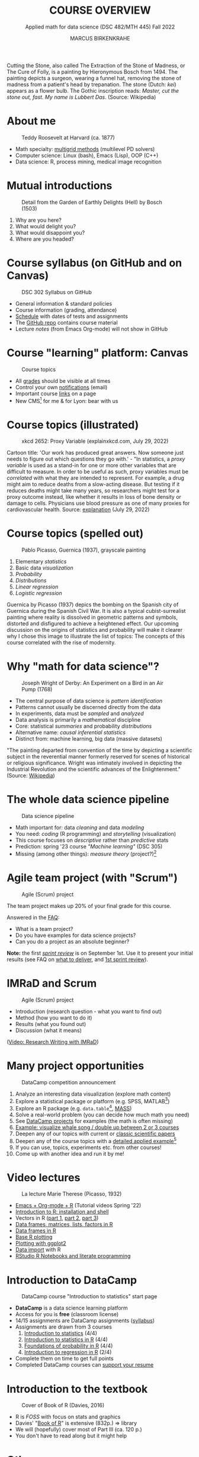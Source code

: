  #+TITLE: COURSE OVERVIEW
#+AUTHOR: MARCUS BIRKENKRAHE
#+SUBTITLE: Applied math for data science (DSC 482/MTH 445) Fall 2022
#+STARTUP:overview hideblocks indent inlineimages
#+attr_html: :width 200px
#+caption: Cutting the stone/cure of folly, Hieronymous Bosch (1494)
_[[../img/1_bosch.jpg]]_
#+begin_notes
Cutting the Stone, also called The Extraction of the Stone of Madness,
or The Cure of Folly, is a painting by Hieronymous Bosch
from 1494. The painting depicts a surgeon, wearing a funnel hat,
removing the stone of madness from a patient's head by
trepanation. The stone (Dutch: /kei/) appears as a flower bulb. The
Gothic inscription reads: /Master, cut the stone out, fast. My name is
Lubbert Das/. (Source: Wikipedia)
#+end_notes
* About me
#+attr_html: :width 300px
#+caption: Teddy Roosevelt at Harvard (ca. 1877)
[[../img/1_teddy.jpg]]

- Math specialty: [[https://www.math.hkust.edu.hk/~mamu/courses/531/tutorial_with_corrections.pdf][multigrid methods]] (multilevel PD solvers)
- Computer science: Linux (bash), Emacs (Lisp), OOP (C++)
- Data science: R, process mining, medical image recognition

* Mutual introductions
#+attr_html: :width 500px
#+caption: Detail from the Garden of Earthly Delights (Hell) by Bosch (1503)
[[../img/1_hell.png]]

1. Why are you here?
2. What would delight you?
3. What would disappoint you?
4. Where are you headed?
* Course syllabus (on GitHub and on Canvas)
#+attr_html: :width 500px
#+caption: DSC 302 Syllabus on GitHub
[[../img/1_syllabus.png]]

- General information & standard policies
- Course information (grading, attendance)
- [[https://github.com/birkenkrahe/dsmath/blob/main/org/syllabus.org#dates-and-class-schedule][Schedule]] with dates of tests and assignments
- The [[https://github.com/birkenkrahe/dsmath][GitHub repo]] contains course material
- Lecture /notes/ (from Emacs Org-mode) will not show in GitHub

* Course "learning" platform: Canvas

#+attr_html: :width 500px
#+caption: Course topics
[[../img/1_canvas.png]]

- All [[https://lyon.instructure.com/courses/655/grades][grades]] should be visible at all times
- Control your own [[https://lyon.instructure.com/courses/655?view=notifications][notifications]] (email)
- Important course [[https://lyon.instructure.com/courses/655/pages/links][links]] on a page
- New CMS[fn:5] for me & for Lyon: bear with us

* Course topics (illustrated)
#+attr_html: :width 400px
#+caption: xkcd 2652: Proxy Variable (explainxkcd.com, July 29, 2022)
[[../img/1_xkcd_proxy_variable.png]]

#+begin_notes
Cartoon title: 'Our work has produced great answers. Now someone just
needs to figure out which questions they go with.' - "In statistics, a
/proxy variable/ is used as a stand-in for one or more other variables
that are difficult to measure. In order to be useful as such, proxy
variables must be /correlated/ with what they are intended to
represent. For example, a drug might aim to reduce deaths from a
slow-acting disease. But testing if it reduces deaths might take many
years, so researchers might test for a proxy outcome instead, like
whether it results in loss of bone density or damage to
cells. Physicians use blood pressure as one of many proxies for
cardiovascular health. Source: [[https://www.explainxkcd.com/wiki/index.php/2652:_Proxy_Variable][explanation]] (July 29, 2022)
#+end_notes
* Course topics (spelled out)
#+attr_html: :width 500px
#+caption: Pablo Picasso, Guernica (1937), grayscale painting
[[../img/1_guernica.png]]

1) Elementary /statistics/
2) Basic data /visualization/
3) /Probability/
4) /Distributions/
5) /Linear regression/
6) /Logistic regression/

#+begin_notes
Guernica by Picasso (1937) depics the bombing on the Spanish city of
Guernica during the Spanish Civil War. It is also a typical
cubist-surrealist painting where reality is dissolved in geometric
patterns and symbols, distorted and disfigured to achieve a heightened
effect. Our upcoming discussion on the origins of statistics and
probability will make it clearer why I chose this image to illustrate
the list of topics: The concepts of this course correlated with the
rise of modernity.
#+end_notes
* Why "math for data science"?
#+attr_html: :width 500px
#+caption: Joseph Wright of Derby: An Experiment on a Bird in an Air Pump (1768)
[[../img/1_experiment.jpg]]

- The central purpose of data science is /pattern identification/
- Patterns cannot usually be discerned directly from the data
- In experiments, data must be /sampled/ and /analyzed/
- Data analysis is primarily a /mathematical/ discipline
- Core: statistical /summaries/ and probability /distributions/
- Alternative name: /causal inferential statistics/
- Distinct from: machine learning, big data (massive datasets)

#+begin_notes
"The painting departed from convention of the time by depicting a
scientific subject in the reverential manner formerly reserved for
scenes of historical or religious significance. Wright was
intimately involved in depicting the Industrial Revolution and the
scientific advances of the Enlightenment." (Source: [[https://en.wikipedia.org/wiki/An_Experiment_on_a_Bird_in_the_Air_Pump][Wikipedia]])
#+end_notes

* The whole data science pipeline
#+attr_html: :width 500px
#+caption: Data science pipeline
[[../img/1_pipeline.png]]

- Math important for: data /cleaning/ and data /modeling/
- You need: /coding/ (R programming) and /storytelling/ (visualization)
- This course focuses on /descriptive/ rather than /predictive/ stats
- Prediction: spring '23 course /"Machine learning"/ (DSC 305)
- Missing (among other things): /measure theory/ (project?)[fn:4]

* Agile team project (with "Scrum")
#+attr_html: :width 600px
#+caption: Agile (Scrum) project
[[../img/1_scrum.png]]

The team project makes up 20% of your final grade for this course.

Answered in the [[https://github.com/birkenkrahe/org/blob/master/FAQ.org][FAQ]]:
- What is a team project?
- Do you have examples for data science projects? 
- Can you do a project as an absolute beginner? 

*Note:* the first /[[https://github.com/birkenkrahe/org/blob/master/FAQ.org#what-is-a-sprint-review][sprint review]]/ is on September 1st. Use it to present
your initial results (see FAQ on [[https://github.com/birkenkrahe/org/blob/master/FAQ.org#what-do-i-need-to-deliver-at-a-sprint-review][what to deliver]], and [[https://github.com/birkenkrahe/org/blob/master/FAQ.org#what-should-we-do-in-the-first-sprint][1st sprint
review]]).

* IMRaD and Scrum
#+attr_html: :width 600px
#+caption: Agile (Scrum) project
[[../img/1_imrad.png]]

- Introduction (research question - what you want to find out)
- Method (how you want to do it)
- Results (what you found out)
- Discussion (what it means)

([[https://youtu.be/dip7UwZ3wUM][Video: Research Writing with IMRaD]])

* Many project opportunities

#+attr_html: :width 200px
#+caption: DataCamp competition announcement
[[../img/1_competition.png]]

1. Analyze an interesting data visualization (explore math content)
2. Explore a statistical package or platform (e.g. SPSS, MATLAB[fn:2])
3. Explore an R package (e.g. ~data.table~[fn:1], [[https://cran.r-project.org/web/packages/MASS/index.html][MASS]])
4. Solve a real-world problem (you can decide how much math you need)
5. See [[https://app.datacamp.com/learn/projects][DataCamp projects]] for examples (the math is often missing)
6. [[https://github.com/birkenkrahe/dviz/issues/12][Example: visualize whale song / double up between 2 or 3 courses]]
7. Deepen any of our topics with current or [[https://statmodeling.stat.columbia.edu/2014/03/31/cited-statistics-papers-ever/][classic scientific papers]]
8. Deepen any of the course topics with a [[https://www.statmethods.net/advstats/timeseries.html][detailed applied example]][fn:3]
9. If you can use, topics, experiments etc. from other courses!
10. Come up with another idea and run it by me!

* Video lectures
#+attr_html: :width 400px
#+caption: La lecture Marie Therese (Picasso, 1932)
[[../img/1_lecture.jpg]]

- [[https://www.youtube.com/playlist?list=PLwgb17bzeNygo8GU6SivwwjsQj9QabqAJ][Emacs + Org-mode + R]] (Tutorial videos Spring '22)
- [[https://www.youtube.com/playlist?list=PL6SfZh1-kWXkLa45V6JeEhNZEXvsmUR1f][Introduction to R: installation and shell]]
- Vectors in R ([[https://www.youtube.com/playlist?list=PL6SfZh1-kWXl3_YDc-8SS5EuG4h1aILHz][part 1]], [[https://www.youtube.com/playlist?list=PL6SfZh1-kWXlA2axuHdNMzhwhuEhtGtlK][part 2]], [[https://www.youtube.com/playlist?list=PL6SfZh1-kWXn0PLpr1dB8NQwkDuThwkf5][part 3]])
- [[https://www.youtube.com/playlist?list=PL6SfZh1-kWXmMY6rKe2dkUUdn41m50-n6][Data frames, matrices, lists, factors in R]]
- [[https://www.youtube.com/playlist?list=PL6SfZh1-kWXlKpHIv66nOhGAFxztXaCEd][Data frames in R]]
- [[https://www.youtube.com/playlist?list=PL6SfZh1-kWXkDVwgn2kXG13Y4SnoWDj9q][Base R plotting]]
- [[https://www.youtube.com/playlist?list=PL6SfZh1-kWXnLB9cVQQKRxtAFFDfyGw0h][Plotting with ggplot2]]
- [[https://www.youtube.com/playlist?list=PLwgb17bzeNyi9RjO0pL48am-Bk6XWol44][Data import]] with R
- [[https://www.youtube.com/playlist?list=PL6SfZh1-kWXl3RimChL59F7lKSDGA97AZ][RStudio R Notebooks and literate programming]]
* Introduction to DataCamp
#+attr_html: :width 500px
#+caption: DataCamp course "Introduction to statistics" start page
[[../img/1_datacamp.png]]

- *DataCamp* is a data science learning platform
- Access for you is *free* (classroom license)
- 14/15 assignments are DataCamp assignments ([[https://github.com/birkenkrahe/dsmath/blob/main/org/syllabus.org][syllabus]]) 
- Assignments are drawn from 3 courses
  1. [[https://app.datacamp.com/learn/courses/introduction-to-statistics][Introduction to statistics]] (4/4)
  2. [[https://app.datacamp.com/learn/courses/introduction-to-statistics-in-r][Introduction to statistics in R]] (4/4)
  3. [[https://www.datacamp.com/courses/foundations-of-probability-in-r/][Foundations of probability in R]] (4/4)
  4. [[https://app.datacamp.com/learn/courses/introduction-to-regression-in-r][Introduction to regression in R]] (2/4)
- Complete them on time to get full points
- Completed DataCamp courses can [[https://www.linkedin.com/in/birkenkrahe/][support your resume]]

* Introduction to the textbook
#+attr_html: :width 200px
#+caption: Cover of Book of R (Davies, 2016)
[[../img/1_bookofR.png]]

- R is /FOSS/ with focus on stats and graphics
- Davies' "[[https://nostarch.com/bookofr][Book of R]]" is extensive (832p.) => library
- We will (hopefully) cover most of Part III (ca. 120 p.)
- You don't have to read along but it might help

* Other sources
#+attr_html: :width 150px
#+caption: Peter Dalgaard, Introductory Statistics with R (2008)
[[../img/1_dalgaard.png]]
#+attr_html: :width 150px
#+caption: David Morin, Probability for the enthusiastic beginner (2016)
[[../img/1_morin.jpg]]
#+attr_html: :width 150px
#+caption: Norman Matloff, Probability and Statistics for Data Science (2020)x
[[../img/1_matloff.png]]

- Matloff, Probability & statistics for data science (2020) => library
- Good (free) short online tutorial for R: [[https://github.com/matloff/fasteR][Matloff's "fasteR"]]
- Beware of ideologies in science(cp. Matloff's "[[http://github.com/matloff/TidyverseSkeptic][TidyverseSceptic]]")
* Introduction to GNU Emacs + ESS + Org-mode
#+attr_html: :width 500px
#+caption: GNU Emacs start page
[[../img/1_emacs.png]]

- Emacs: self-documenting, extensible /FOSS/ text editor
- Process, file and package management (like an OS)
- /Literate programming/ environment for 43 languages
- /IDE/ for R programming and /REPL/ for interactive coding
* Literate programming
#+attr_html: :width 600px
#+caption: What is literate programming?
[[../img/1_litprog.png]]

Source: "[[https://docs.google.com/presentation/d/1wA7sb41EjV6GP3oBEFsOiYnoe29WILtLJR2sHSfr6Fs/edit?usp=sharing][Teaching data science with hacker tools]]" (2022)

- Common practice among data scientists
- /Paradigm/ behind interactive computing notebooks
- Useful when learning any programming language
* Home assignments

There are 15 programming assignments altogether = 10 points each, or
30% of your final grade.

1) [[https://lyon.instructure.com/courses/568/assignments/1436][Complete the Emacs on-board tutorial]] and upload an edited copy to
   Canvas by Thursday, 25 August at 8 am (ca. 60 min).

   + Get comfortable with Emacs keyboard bindings
   + Learn how to create, view, edit, save files
   + Learn how to insert a time stamp automatically

2) Register with DataCamp and complete the DataCamp chapter "Summary
   statistics" from the course "[[https://app.datacamp.com/learn/courses/introduction-to-statistics][Introduction to statistics]]" by Tuesday,
   30 August at 8 am.
   + Motivating summary statistics
   + Mean, median, standard deviation
   + Interpretation of statistical summaries

* Tests (not graded)
#+attr_html: :width 500px
#+caption: Start page of the entry quiz on Canvas
[[../img/1_entry_quiz.png]]

- Tests have to be completed online, are timed, and have a deadline;
  after the deadline, you can play them an unlimited number of times
- There will be a revision quiz on Canvas every week, consisting of
  5-10 multiple choice, matching and true/false questions.
- A subset of the test questions will form the *final exam* (20% of your
  final grade) - we will practice in the last week before the exam.

* Glossary

| TERM           | MEANING                                |
|----------------+----------------------------------------|
| Proxy variable | Observable stand-in for the real thing |
| Enlightenment  | 17th/18th century cultural movement    |
| Command line   | aka terminal/shell to talk to the OS   |
| Emacs          | GNU self-extensible text editor        |
| FOSS           | Free and Open Source Software          |
| GitHub         | Software development platform          |
| Git            | Version control software               |
| GNU            | GNU's not Unix                         |
| IDE            | Integrated Development Environment     |
| "Literate      |                                        |
| Programming"   | Story + code => source code + doc      |
| Paradigm       | A standard way of looking at things    |
| R              | FOSS statistical programming language  |
| REPL           | Read-Eval-Print-Loop                   |
| Repo           | Code repository                        |
| "Tidyverse"    | Popular R package bundle               |
| Scrum          | Agile project management method        |
| Sprint review  | Period to complete a prototype         |
| Prototype      | Intermediate (not perfect) solution    |

* References

- Davies T D (2016). The Book of R. [[https://nostarch.com/bookofr][NoStarch Press]].
- Dalgaard P (2008). Introductory Statistics with R. [[https://link.springer.com/book/10.1007/978-0-387-79054-1][Springer]].
- Matloff N (2020). Probability and stats for data science. [[https://www.routledge.com/Probability-and-Statistics-for-Data-Science-Math--R--Data/Matloff/p/book/9781138393295][CRC Press]].
- Matloff N (2022). fasteR: fast Lane to Learning R! [[https://github.com/matloff/fasteR][Github]].
- Morin D (2016). Probability For the Enthusiastic Beginner. [[https://scholar.harvard.edu/david-morin/probability][Harvard]].

* Footnotes

[fn:5]CMS = Content Management System; these are the most common
systems in business applications - present whenever people create
'content' of any sort (documents e.g.) and need to store it for
later. CMS systems rely on database technology. In the case of Canvas,
that's MySQL.

[fn:4]A measure assigns a probability to sets of events where each
individual event has zero probability so that expectations for
continuous random variables can be defined. [[https://youtu.be/Q9KOeP-nrYQ][This mini lecture]]
(Lawrence, 2012) from an advanced probability seminar addresses
answers the question why measure theory is needed here. 

[fn:3][[https://www.statmethods.net/advstats/timeseries.html][Time series]] is the example featured here, with important
applications in environmental science, finance, portfolio analysis

[fn:2]Both of these are commercial, but there are other languages and
platforms, e.g. Tableau (also featured on DataCamp), or GNU Octave.

[fn:1]This is a great package whose abilities will remind those of you
with SQL knowledge of the database course. To learn more about it, the
[[https://app.datacamp.com/learn/courses/data-manipulation-with-datatable-in-r][DataCamp course]] is a good starting point.
